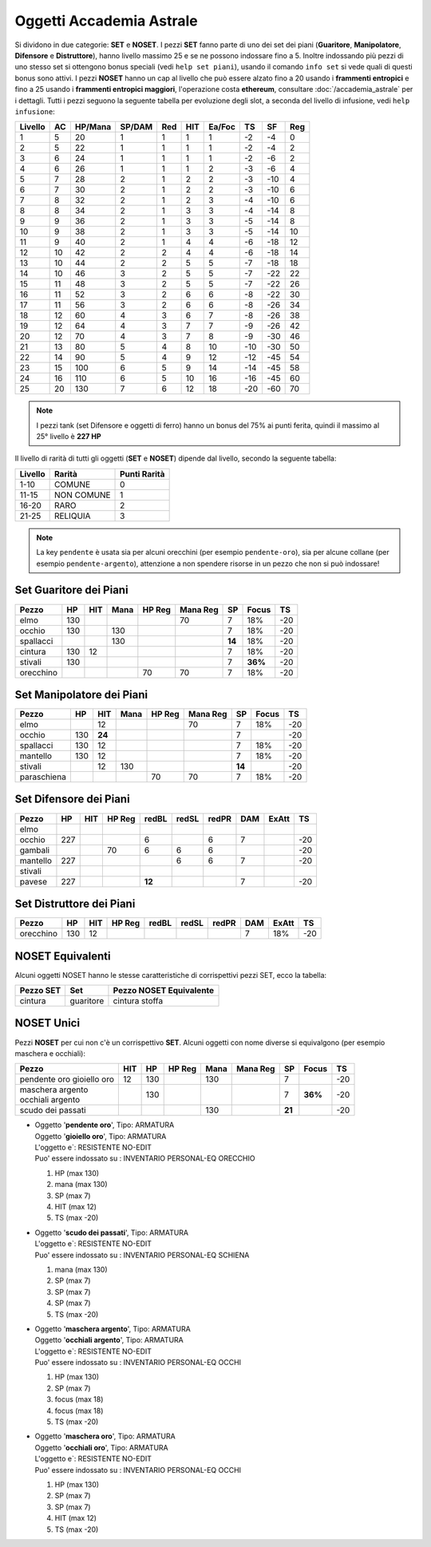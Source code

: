Oggetti Accademia Astrale
=========================
Si dividono in due categorie: **SET** e **NOSET**. I pezzi **SET** fanno parte
di uno dei set dei piani (**Guaritore**, **Manipolatore**, **Difensore**
e **Distruttore**), hanno livello massimo 25 e se ne possono indossare fino
a 5. Inoltre indossando più pezzi di uno stesso set si ottengono bonus
speciali (vedi ``help set piani``), usando il comando ``info set`` si vede
quali di questi bonus sono attivi. I pezzi **NOSET** hanno un cap al livello
che può essere alzato fino a 20 usando i **frammenti entropici** e
fino a 25 usando i **frammenti entropici maggiori**, l'operazione costa
**ethereum**, consultare :doc:`/accademia_astrale` per i dettagli.
Tutti i pezzi seguono la seguente tabella per evoluzione degli slot, a seconda
del livello di infusione, vedi ``help infusione``:

======= ===  ======= ====== === === ====== === ==== ====
Livello AC   HP/Mana SP/DAM Red HIT Ea/Foc TS  SF   Reg
======= ===  ======= ====== === === ====== === ==== ====
 1      5    20      1      1   1   1      -2  -4   0
 2      5    22      1      1   1   1      -2  -4   2 
 3      6    24      1      1   1   1      -2  -6   2
 4      6    26      1      1   1   2      -3  -6   4
 5      7    28      2      1   2   2      -3  -10  4
 6      7    30      2      1   2   2      -3  -10  6
 7      8    32      2      1   2   3      -4  -10  6
 8      8    34      2      1   3   3      -4  -14  8
 9      9    36      2      1   3   3      -5  -14  8
10      9    38      2      1   3   3      -5  -14  10
11      9    40      2      1   4   4      -6  -18  12
12      10   42      2      2   4   4      -6  -18  14 
13      10   44      2      2   5   5      -7  -18  18 
14      10   46      3      2   5   5      -7  -22  22
15      11   48      3      2   5   5      -7  -22  26
16      11   52      3      2   6   6      -8  -22  30
17      11   56      3      2   6   6      -8  -26  34
18      12   60      4      3   6   7      -8  -26  38
19      12   64      4      3   7   7      -9  -26  42
20      12   70      4      3   7   8      -9  -30  46
21      13   80      5      4   8   10     -10 -30  50
22      14   90      5      4   9   12     -12 -45  54
23      15   100     6      5   9   14     -14 -45  58
24      16   110     6      5   10  16     -16 -45  60
25      20   130     7      6   12  18     -20 -60  70
======= ===  ======= ====== === === ====== === ==== ====

.. note::

   I pezzi tank (set Difensore e oggetti di ferro) hanno un bonus del
   75% ai punti ferita, quindi il massimo al 25° livello è **227 HP**

Il livello di rarità di tutti gli oggetti (**SET** e **NOSET**) dipende dal livello,
secondo la seguente tabella:

======== ==========  ============
Livello  Rarità      Punti Rarità
======== ==========  ============
1-10     COMUNE      0
11-15    NON COMUNE  1
16-20    RARO        2
21-25    RELIQUIA    3
======== ==========  ============

.. note::

   La key ``pendente`` è usata sia per alcuni orecchini (per esempio ``pendente-oro``),
   sia per alcune collane (per esempio ``pendente-argento``), attenzione a non spendere
   risorse in un pezzo che non si può indossare!

Set Guaritore dei Piani
-----------------------

============ ==== ====== ==== ====== ======== ======= ======= ====
Pezzo        HP   HIT    Mana HP Reg Mana Reg SP      Focus   TS
============ ==== ====== ==== ====== ======== ======= ======= ====
elmo         130                     70       7       18%     -20
occhio       130         130                  7       18%     -20
spallacci                130                  **14**  18%     -20
cintura      130  12                          7       18%     -20
stivali      130                              7       **36%** -20
orecchino                     70     70       7       18%     -20
============ ==== ====== ==== ====== ======== ======= ======= ====

Set Manipolatore dei Piani
--------------------------

============ ==== ====== ==== ====== ======== ======= ======= ====
Pezzo        HP   HIT    Mana HP Reg Mana Reg SP      Focus   TS
============ ==== ====== ==== ====== ======== ======= ======= ====
elmo              12                 70       7       18%     -20
occhio       130  **24**                      7               -20
spallacci    130  12                          7       18%     -20
mantello     130  12                          7       18%     -20
stivali           12     130                  **14**          -20
paraschiena                   70     70       7       18%     -20
============ ==== ====== ==== ====== ======== ======= ======= ====

Set Difensore dei Piani
-----------------------

============ ==== ====== ====== ====== ===== ===== ======= ======= ====
Pezzo        HP   HIT    HP Reg redBL  redSL redPR DAM     ExAtt   TS
============ ==== ====== ====== ====== ===== ===== ======= ======= ====
elmo                            
occhio       227                6            6     7               -20
gambali                  70     6      6     6                     -20
mantello     227                       6     6     7               -20
stivali 
pavese       227                **12**             7               -20 
============ ==== ====== ====== ====== ===== ===== ======= ======= ====

Set Distruttore dei Piani
-------------------------

============ ==== ====== ====== ====== ===== ===== ======= ======= ====
Pezzo        HP   HIT    HP Reg redBL  redSL redPR DAM     ExAtt   TS
============ ==== ====== ====== ====== ===== ===== ======= ======= ====
orecchino    130  12                               7       18%     -20                             
============ ==== ====== ====== ====== ===== ===== ======= ======= ====

NOSET Equivalenti
-----------------
Alcuni oggetti NOSET hanno le stesse caratteristiche di corrispettivi pezzi SET,
ecco la tabella:

================ ============= =======================
Pezzo SET        Set           Pezzo NOSET Equivalente
================ ============= =======================
cintura          guaritore     cintura stoffa
================ ============= =======================

NOSET Unici
-----------
Pezzi **NOSET** per cui non c'è un corrispettivo **SET**. Alcuni oggetti
con nome diverse si equivalgono (per esempio maschera e occhiali):

+--------------------+-----+------+---------+------+----------+------+-------+----+
| Pezzo              | HIT |  HP  |  HP Reg | Mana | Mana Reg | SP   | Focus | TS |
+====================+=====+======+=========+======+==========+======+=======+====+
| pendente oro       | 12  | 130  |         | 130  |          | 7    |       | -20|
| gioiello oro       |     |      |         |      |          |      |       |    |
+--------------------+-----+------+---------+------+----------+------+-------+----+
| | maschera argento |     | 130  |         |      |          | 7    |**36%**| -20|
| | occhiali argento |     |      |         |      |          |      |       |    |
+--------------------+-----+------+---------+------+----------+------+-------+----+
| scudo dei passati  |     |      |         | 130  |          |**21**|       | -20|
+--------------------+-----+------+---------+------+----------+------+-------+----+

* | Oggetto '**pendente oro**', Tipo: ARMATURA
  | Oggetto '**gioiello oro**', Tipo: ARMATURA
  | L'oggetto e`: RESISTENTE NO-EDIT 
  | Puo' essere indossato su : INVENTARIO PERSONAL-EQ ORECCHIO 

  1. HP (max 130)
  2. mana (max 130)
  3. SP (max 7)
  4. HIT (max 12)
  5. TS (max -20)

* | Oggetto '**scudo dei passati**', Tipo: ARMATURA
  | L'oggetto e`: RESISTENTE NO-EDIT 
  | Puo' essere indossato su : INVENTARIO PERSONAL-EQ SCHIENA 

  1. mana (max 130)
  2. SP (max 7)
  3. SP (max 7)
  4. SP (max 7)
  5. TS (max -20)

* | Oggetto '**maschera argento**', Tipo: ARMATURA
  | Oggetto '**occhiali argento**', Tipo: ARMATURA
  | L'oggetto e`: RESISTENTE NO-EDIT 
  | Puo' essere indossato su : INVENTARIO PERSONAL-EQ OCCHI 

  1. HP (max 130)
  2. SP (max 7)
  3. focus (max 18)
  4. focus (max 18)
  5. TS (max -20)

* | Oggetto '**maschera oro**', Tipo: ARMATURA
  | Oggetto '**occhiali oro**', Tipo: ARMATURA
  | L'oggetto e`: RESISTENTE NO-EDIT 
  | Puo' essere indossato su : INVENTARIO PERSONAL-EQ OCCHI 

  1. HP (max 130)
  2. SP (max 7)
  3. SP (max 7)
  4. HIT (max 12)
  5. TS (max -20)
